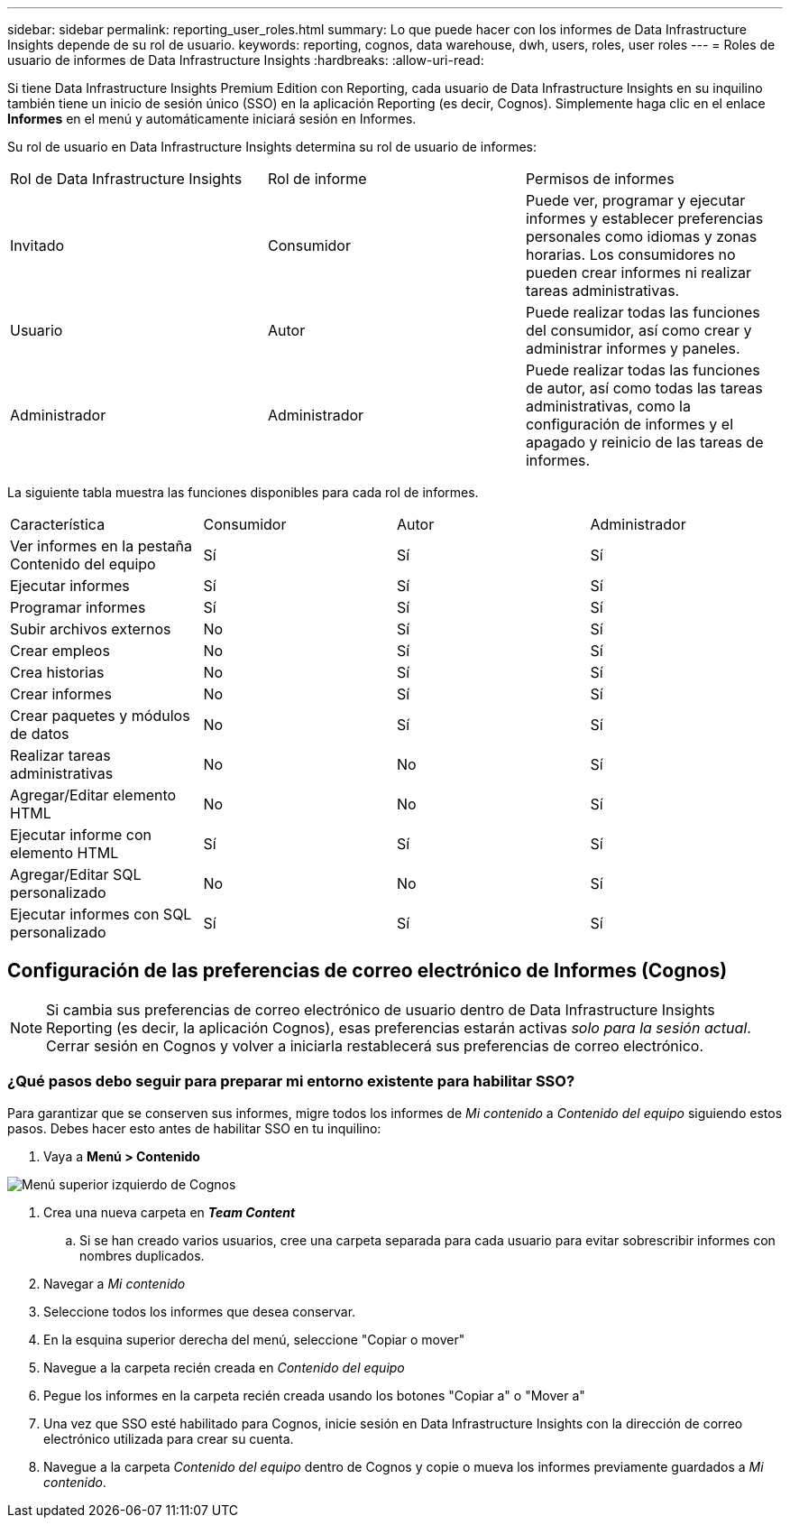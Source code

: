 ---
sidebar: sidebar 
permalink: reporting_user_roles.html 
summary: Lo que puede hacer con los informes de Data Infrastructure Insights depende de su rol de usuario. 
keywords: reporting, cognos, data warehouse, dwh, users, roles, user roles 
---
= Roles de usuario de informes de Data Infrastructure Insights
:hardbreaks:
:allow-uri-read: 


[role="lead"]
Si tiene Data Infrastructure Insights Premium Edition con Reporting, cada usuario de Data Infrastructure Insights en su inquilino también tiene un inicio de sesión único (SSO) en la aplicación Reporting (es decir, Cognos).  Simplemente haga clic en el enlace *Informes* en el menú y automáticamente iniciará sesión en Informes.

Su rol de usuario en Data Infrastructure Insights determina su rol de usuario de informes:

|===


| Rol de Data Infrastructure Insights | Rol de informe | Permisos de informes 


| Invitado | Consumidor | Puede ver, programar y ejecutar informes y establecer preferencias personales como idiomas y zonas horarias.  Los consumidores no pueden crear informes ni realizar tareas administrativas. 


| Usuario | Autor | Puede realizar todas las funciones del consumidor, así como crear y administrar informes y paneles. 


| Administrador | Administrador | Puede realizar todas las funciones de autor, así como todas las tareas administrativas, como la configuración de informes y el apagado y reinicio de las tareas de informes. 
|===
La siguiente tabla muestra las funciones disponibles para cada rol de informes.

|===


| Característica | Consumidor | Autor | Administrador 


| Ver informes en la pestaña Contenido del equipo | Sí | Sí | Sí 


| Ejecutar informes | Sí | Sí | Sí 


| Programar informes | Sí | Sí | Sí 


| Subir archivos externos | No | Sí | Sí 


| Crear empleos | No | Sí | Sí 


| Crea historias | No | Sí | Sí 


| Crear informes | No | Sí | Sí 


| Crear paquetes y módulos de datos | No | Sí | Sí 


| Realizar tareas administrativas | No | No | Sí 


| Agregar/Editar elemento HTML | No | No | Sí 


| Ejecutar informe con elemento HTML | Sí | Sí | Sí 


| Agregar/Editar SQL personalizado | No | No | Sí 


| Ejecutar informes con SQL personalizado | Sí | Sí | Sí 
|===


== Configuración de las preferencias de correo electrónico de Informes (Cognos)


NOTE: Si cambia sus preferencias de correo electrónico de usuario dentro de Data Infrastructure Insights Reporting (es decir, la aplicación Cognos), esas preferencias estarán activas _solo para la sesión actual_.  Cerrar sesión en Cognos y volver a iniciarla restablecerá sus preferencias de correo electrónico.



=== ¿Qué pasos debo seguir para preparar mi entorno existente para habilitar SSO?

Para garantizar que se conserven sus informes, migre todos los informes de _Mi contenido_ a _Contenido del equipo_ siguiendo estos pasos.  Debes hacer esto antes de habilitar SSO en tu inquilino:

. Vaya a *Menú > Contenido*


image:Reporting_Menu.png["Menú superior izquierdo de Cognos"]

. Crea una nueva carpeta en *_Team Content_*
+
.. Si se han creado varios usuarios, cree una carpeta separada para cada usuario para evitar sobrescribir informes con nombres duplicados.


. Navegar a _Mi contenido_
. Seleccione todos los informes que desea conservar.
. En la esquina superior derecha del menú, seleccione "Copiar o mover"
. Navegue a la carpeta recién creada en _Contenido del equipo_
. Pegue los informes en la carpeta recién creada usando los botones "Copiar a" o "Mover a"
. Una vez que SSO esté habilitado para Cognos, inicie sesión en Data Infrastructure Insights con la dirección de correo electrónico utilizada para crear su cuenta.
. Navegue a la carpeta _Contenido del equipo_ dentro de Cognos y copie o mueva los informes previamente guardados a _Mi contenido_.

